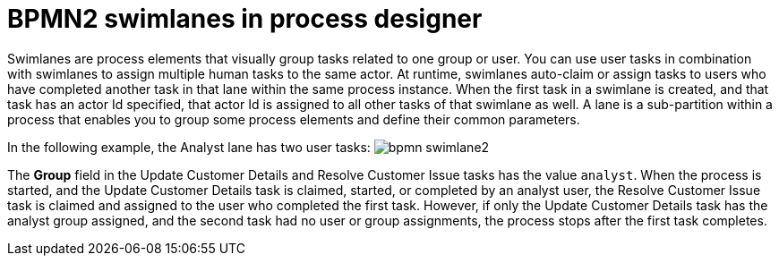 = BPMN2 swimlanes in process designer 

Swimlanes are process elements that visually group tasks related to one group or user. You can use user tasks in combination with swimlanes to assign multiple human tasks to the same actor. At runtime, swimlanes auto-claim or assign tasks to users who have completed another task in that lane within the same process instance. When the first task in a swimlane is created, and that task has an actor Id specified, that actor Id is  assigned to all other tasks of that swimlane as well. A lane is a sub-partition within a process that enables you to group some process elements and define their common parameters.

In the following example, the Analyst lane has two user tasks:
image:BPMN2/bpmn-swimlane2.png[]

The *Group* field in the Update Customer Details and Resolve Customer Issue tasks has the value `analyst`. When the process is started, and the Update Customer Details task is claimed, started, or completed by an analyst user, the Resolve Customer Issue task is claimed and assigned to the user who completed the first task. However, if only the Update Customer Details task has the analyst group assigned, and the second task had no user or group assignments, the process stops after the first task completes.

